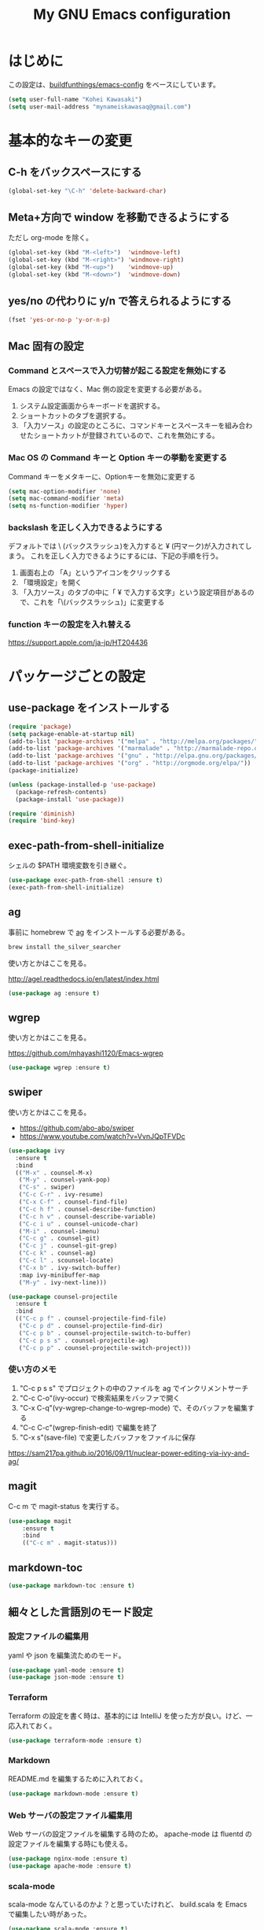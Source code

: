 #+TITLE: My GNU Emacs configuration
#+STARTUP: indent
#+OPTIONS: H:5 num:nil tags:nil toc:2 timestamps:t
#+LAYOUT: post
#+DESCRIPTION: Loading emacs configuration using org-babel
#+TAGS: emacs
#+CATEGORIES: editing

* はじめに

この設定は、[[https://gitlab.com/buildfunthings/emacs-config][buildfunthings/emacs-config]] をベースにしています。

#+BEGIN_SRC emacs-lisp
  (setq user-full-name "Kohei Kawasaki")
  (setq user-mail-address "mynameiskawasaq@gmail.com")
#+END_SRC

* 基本的なキーの変更
** C-h をバックスペースにする
#+BEGIN_SRC emacs-lisp
(global-set-key "\C-h" 'delete-backward-char)
#+END_SRC

** Meta+方向で window を移動できるようにする

ただし org-mode を除く。

#+BEGIN_SRC emacs-lisp
  (global-set-key (kbd "M-<left>")  'windmove-left)
  (global-set-key (kbd "M-<right>") 'windmove-right)
  (global-set-key (kbd "M-<up>")    'windmove-up)
  (global-set-key (kbd "M-<down>")  'windmove-down)
#+END_SRC

** yes/no の代わりに y/n で答えられるようにする
#+BEGIN_SRC emacs-lisp
(fset 'yes-or-no-p 'y-or-n-p)
#+END_SRC

** Mac 固有の設定
*** Command とスペースで入力切替が起こる設定を無効にする

Emacs の設定ではなく、Mac 側の設定を変更する必要がある。

1. システム設定画面からキーボードを選択する。
2. ショートカットのタブを選択する。
3. 「入力ソース」の設定のところに、コマンドキーとスペースキーを組み合わせたショートカットが登録されているので、これを無効にする。

*** Mac OS の Command キーと Option キーの挙動を変更する
Command キーをメタキーに、Optionキーを無効に変更する

#+name: credmp-keys
#+begin_src emacs-lisp
  (setq mac-option-modifier 'none)
  (setq mac-command-modifier 'meta)
  (setq ns-function-modifier 'hyper)
#+end_src

*** backslash を正しく入力できるようにする
デフォルトでは \ (バックスラッシュ)を入力すると ¥ (円マーク)が入力されてしまう。
これを正しく入力できるようにするには、下記の手順を行う。

1. 画面右上の 「A」というアイコンをクリックする
2. 「環境設定」を開く
3. 「入力ソース」のタブの中に「 ¥ で入力する文字」という設定項目があるので、これを「\(バックスラッシュ)」に変更する

*** function キーの設定を入れ替える
https://support.apple.com/ja-jp/HT204436

* パッケージごとの設定
** use-package をインストールする

#+BEGIN_SRC emacs-lisp
  (require 'package)
  (setq package-enable-at-startup nil)
  (add-to-list 'package-archives '("melpa" . "http://melpa.org/packages/"))
  (add-to-list 'package-archives '("marmalade" . "http://marmalade-repo.org/packages/"))
  (add-to-list 'package-archives '("gnu" . "http://elpa.gnu.org/packages/"))
  (add-to-list 'package-archives '("org" . "http://orgmode.org/elpa/"))
  (package-initialize)

  (unless (package-installed-p 'use-package)
    (package-refresh-contents)
    (package-install 'use-package))

  (require 'diminish)
  (require 'bind-key)
#+END_SRC

** exec-path-from-shell-initialize

シェルの $PATH 環境変数を引き継ぐ。

#+BEGIN_SRC emacs-lisp
(use-package exec-path-from-shell :ensure t)
(exec-path-from-shell-initialize)
#+END_SRC

** ag
事前に homebrew で [[https://github.com/ggreer/the_silver_searcher][ag]] をインストールする必要がある。

#+BEGIN_SRC sh
  brew install the_silver_searcher
#+END_SRC

使い方とかはここを見る。

http://agel.readthedocs.io/en/latest/index.html

#+BEGIN_SRC emacs-lisp
  (use-package ag :ensure t)
#+END_SRC

** wgrep
使い方とかはここを見る。

https://github.com/mhayashi1120/Emacs-wgrep

#+BEGIN_SRC emacs-lisp
  (use-package wgrep :ensure t)
#+END_SRC

** swiper
使い方とかはここを見る。

- https://github.com/abo-abo/swiper
- https://www.youtube.com/watch?v=VvnJQpTFVDc

#+BEGIN_SRC emacs-lisp
  (use-package ivy
    :ensure t
    :bind
    (("M-x" . counsel-M-x)
     ("M-y" . counsel-yank-pop)
     ("C-s" . swiper)
     ("C-c C-r" . ivy-resume)
     ("C-x C-f" . counsel-find-file)
     ("C-c h f" . counsel-describe-function)
     ("C-c h v" . counsel-describe-variable)
     ("C-c i u" . counsel-unicode-char)
     ("M-i" . counsel-imenu)
     ("C-c g" . counsel-git)
     ("C-c j" . counsel-git-grep)
     ("C-c k" . counsel-ag)
     ("C-c l" . scounsel-locate)
     ("C-x b" . ivy-switch-buffer)
     :map ivy-minibuffer-map
     ("M-y" . ivy-next-line)))

  (use-package counsel-projectile
    :ensure t
    :bind
    (("C-c p f" . counsel-projectile-find-file)
     ("C-c p d" . counsel-projectile-find-dir)
     ("C-c p b" . counsel-projectile-switch-to-buffer)
     ("C-c p s s" . counsel-projectile-ag)
     ("C-c p p" . counsel-projectile-switch-project)))
#+END_SRC

*** 使い方のメモ
1. "C-c p s s" でプロジェクトの中のファイルを ag でインクリメントサーチ
2. "C-c C-o"(ivy-occur) で検索結果をバッファで開く
3. "C-x C-q"(vy-wgrep-change-to-wgrep-mode) で、そのバッファを編集する
4. "C-c C-c"(wgrep-finish-edit) で編集を終了
5. "C-x s"(save-file) で変更したバッファをファイルに保存

https://sam217pa.github.io/2016/09/11/nuclear-power-editing-via-ivy-and-ag/

** magit
C-c m で magit-status を実行する。

#+BEGIN_SRC emacs-lisp
  (use-package magit
      :ensure t
      :bind
      (("C-c m" . magit-status)))
#+END_SRC

** markdown-toc
#+BEGIN_SRC emacs-lisp
(use-package markdown-toc :ensure t)
#+END_SRC

** 細々とした言語別のモード設定

*** 設定ファイルの編集用
yaml や json を編集流ためのモード。

#+BEGIN_SRC emacs-lisp
  (use-package yaml-mode :ensure t)
  (use-package json-mode :ensure t)
#+END_SRC

*** Terraform

Terraform の設定を書く時は、基本的には IntelliJ を使った方が良い。けど、一応入れておく。

#+BEGIN_SRC emacs-lisp
  (use-package terraform-mode :ensure t)
#+END_SRC

*** Markdown

README.md を編集するために入れておく。

#+BEGIN_SRC emacs-lisp
  (use-package markdown-mode :ensure t)
#+END_SRC

*** Web サーバの設定ファイル編集用

Web サーバの設定ファイルを編集する時のため。
apache-mode は fluentd の設定ファイルを編集する時にも使える。

#+BEGIN_SRC emacs-lisp
  (use-package nginx-mode :ensure t)
  (use-package apache-mode :ensure t)
#+END_SRC

*** scala-mode

scala-mode なんているのかよ？と思っていたけれど、 build.scala を Emacs で編集したい時があった。

#+BEGIN_SRC emacs-lisp
  (use-package scala-mode :ensure t)
#+END_SRC

*** ruby-mode

ruby-mode でマジックコメントを挿入しない。

#+BEGIN_SRC emacs-lisp
  (setq ruby-insert-encoding-magic-comment nil)
#+END_SRC

** org-babel
*** org-babel で有効にする言語
#+BEGIN_SRC emacs-lisp
    (org-babel-do-load-languages
     'org-babel-load-languages
     '((python . t)
       (sh . t)
       (ruby . t)))
#+END_SRC
** org ファイルを ipynb にエクスポートする
#+BEGIN_SRC emacs-lisp
  (use-package ox-ipynb :ensure t)
#+END_SRC

* Look and feel
** カラーテーマ
base16 のテーマを設定する。

- https://github.com/chriskempson/base16
- https://github.com/Defman21/base16-materia-scheme

#+BEGIN_SRC emacs-lisp
(use-package base16-theme
  :ensure t
  :config
  (load-theme 'base16-materia t))
#+END_SRC

** 常に行番号を表示する

#+BEGIN_SRC emacs-lisp
(global-linum-mode t)
#+END_SRC

** バックアップファイルを作るディレクトリを固定する
すべてのファイルのバックアップファイルを .ehist ディレクトリに作る。

#+BEGIN_SRC emacs-lisp
  (setq backup-directory-alist '((".*" . "~/.ehist")))
#+END_SRC

** セッションを保存する

再起動しても、以前と同じ window や buffer が再現できるようにする。

#+BEGIN_SRC emacs-lisp
  (desktop-save-mode 1)
#+END_SRC

* Links
- [[http://orgmode.org/worg/org-contrib/babel/languages/ob-doc-python.html][Python Source Code Blocks in Org Mode]]
